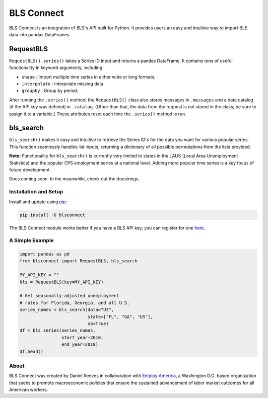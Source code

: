 BLS Connect
===========

BLS Connect is an integration of BLS's API built for Python. It provides users an easy and intuitive way to import BLS data into pandas DataFrames.

RequestBLS
~~~~~~~~~~

``RequestBLS().series()`` takes a Series ID input and returns a pandas DataFrame. It contains tons of useful functionality in keyword arguments, including:

- ``shape`` : Import multiple time series in either wide or long formats.
- ``interpolate`` : Interpolate missing data.
- ``groupby`` : Group by period.

After running the ``.series()`` method, the ``RequestBLS()`` class also stores messages in ``.messages`` and a data catalog (if the API key was defined) in ``.catalog``. (Other than that, the data from the request is not stored in the class; be sure to assign it to a variable.) These attributes reset each time the ``.series()`` method is run.

bls_search
~~~~~~~~~~

``bls_search()`` makes it easy and intuitive to retrieve the Series ID's for the data you want for various popular series. This function seamlessly handles list inputs, returning a dictionary of all possible permutations from the lists provided.

**Note:** Functionality for ``bls_search()`` is currently very limited to states in the LAUS (Local Area Unemployment Statistics) and the popular CPS employment series at a national level. Adding more popular time series is a key focus of future development.

Docs coming soon. In the meanwhile, check out the docstrings.

Installation and Setup
----------------------

Install and update using `pip`_:

.. code-block:: text

    pip install -U blsconnect

The BLS Connect module works better if you have a BLS API key; you can register for one `here`_.

A Simple Example
----------------

.. code-block:: python

    import pandas as pd
    from blsconnect import RequestBLS, bls_search

    MY_API_KEY = ""
    bls = RequestBLS(key=MY_API_KEY)

    # Get seasonally-adjusted unemployment
    # rates for Florida, Georgia, and all U.S.
    series_names = bls_search(data="U3",
                              state=["FL", "GA", "US"],
                              sa=True)
    df = bls.series(series_names,
                    start_year=2010,
                    end_year=2019)
    df.head()

About
-----

BLS Connect was created by Daniel Reeves in collaboration with `Employ America`_, a Washington D.C. based organization that seeks to promote macroeconomic policies that ensure the sustained advancement of labor market outcomes for all American workers.

.. _Employ America: https://employamerica.org/
.. _here: https://data.bls.gov/registrationEngine/
.. _pip: https://pip.pypa.io/en/stable/quickstart/
.. _check out the docs: docs/
